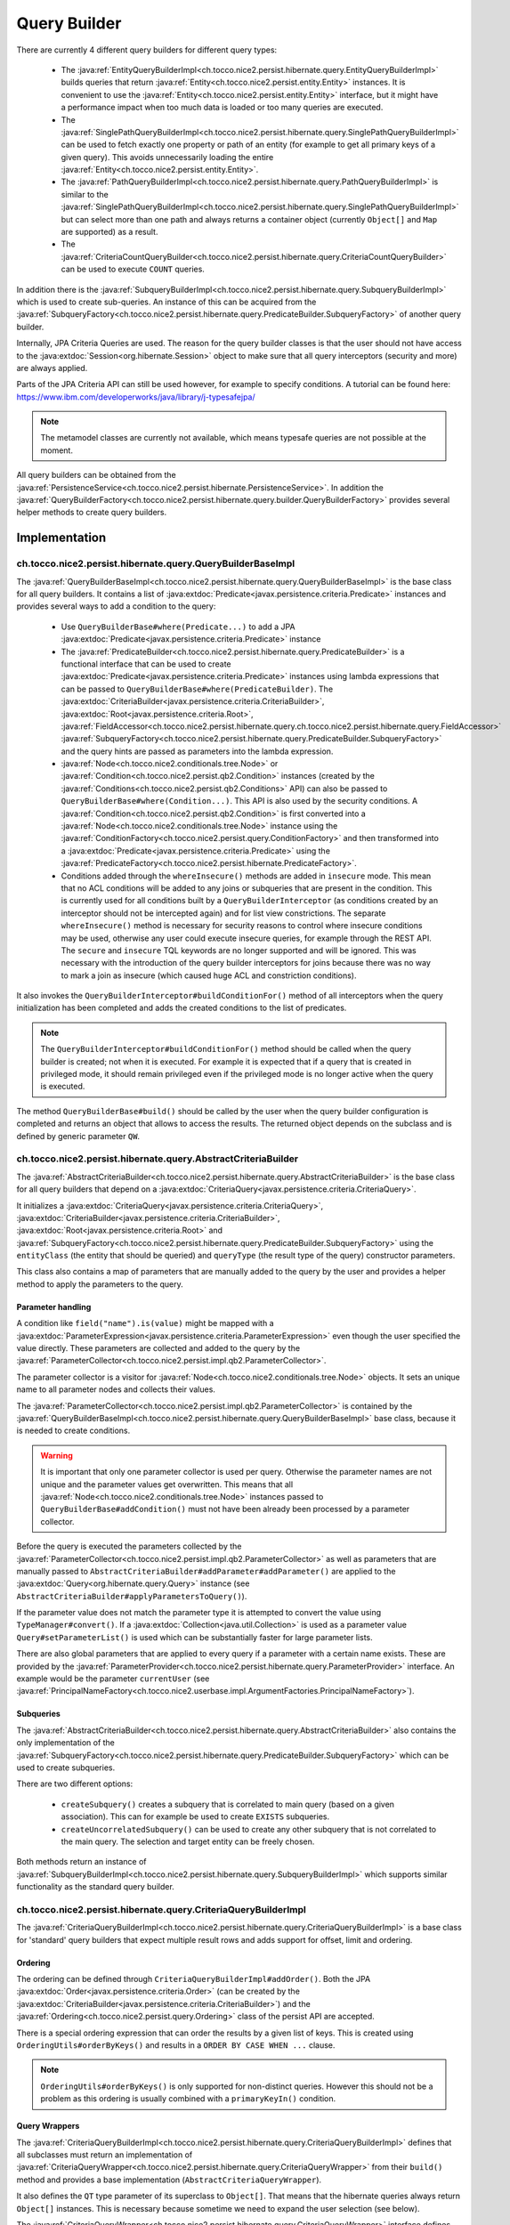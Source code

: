 .. _query_builder:

Query Builder
=============

There are currently 4 different query builders for different query types:

    * The :java:ref:`EntityQueryBuilderImpl<ch.tocco.nice2.persist.hibernate.query.EntityQueryBuilderImpl>` builds queries that
      return :java:ref:`Entity<ch.tocco.nice2.persist.entity.Entity>` instances. It is convenient to use the :java:ref:`Entity<ch.tocco.nice2.persist.entity.Entity>`
      interface, but it might have a performance impact when too much data is loaded or too many queries are executed.
    * The :java:ref:`SinglePathQueryBuilderImpl<ch.tocco.nice2.persist.hibernate.query.SinglePathQueryBuilderImpl>` can be used to
      fetch exactly one property or path of an entity (for example to get all primary keys of a given query). This avoids
      unnecessarily loading the entire :java:ref:`Entity<ch.tocco.nice2.persist.entity.Entity>`.
    * The :java:ref:`PathQueryBuilderImpl<ch.tocco.nice2.persist.hibernate.query.PathQueryBuilderImpl>` is similar to the :java:ref:`SinglePathQueryBuilderImpl<ch.tocco.nice2.persist.hibernate.query.SinglePathQueryBuilderImpl>`
      but can select more than one path and always returns a container object (currently ``Object[]`` and ``Map`` are supported)  as a result.
    * The :java:ref:`CriteriaCountQueryBuilder<ch.tocco.nice2.persist.hibernate.query.CriteriaCountQueryBuilder>` can be
      used to execute ``COUNT`` queries.

In addition there is the :java:ref:`SubqueryBuilderImpl<ch.tocco.nice2.persist.hibernate.query.SubqueryBuilderImpl>` which is used
to create sub-queries. An instance of this can be acquired from the :java:ref:`SubqueryFactory<ch.tocco.nice2.persist.hibernate.query.PredicateBuilder.SubqueryFactory>`
of another query builder.

Internally, JPA Criteria Queries are used. The reason for the query builder
classes is that the user should not have access to the :java:extdoc:`Session<org.hibernate.Session>` object to make
sure that all query interceptors (security and more) are always applied.

Parts of the JPA Criteria API can still be used however, for example to specify conditions.
A tutorial can be found here: https://www.ibm.com/developerworks/java/library/j-typesafejpa/

.. note::
    The metamodel classes are currently not available, which means typesafe queries are not possible
    at the moment.

All query builders can be obtained from the :java:ref:`PersistenceService<ch.tocco.nice2.persist.hibernate.PersistenceService>`.
In addition the :java:ref:`QueryBuilderFactory<ch.tocco.nice2.persist.hibernate.query.builder.QueryBuilderFactory>` provides
several helper methods to create query builders.

Implementation
--------------

ch.tocco.nice2.persist.hibernate.query.QueryBuilderBaseImpl
^^^^^^^^^^^^^^^^^^^^^^^^^^^^^^^^^^^^^^^^^^^^^^^^^^^^^^^^^^^

The :java:ref:`QueryBuilderBaseImpl<ch.tocco.nice2.persist.hibernate.query.QueryBuilderBaseImpl>` is the base class for all query
builders.
It contains a list of :java:extdoc:`Predicate<javax.persistence.criteria.Predicate>` instances and provides several ways to add a
condition to the query:

    * Use ``QueryBuilderBase#where(Predicate...)`` to add a JPA :java:extdoc:`Predicate<javax.persistence.criteria.Predicate>` instance
    * The :java:ref:`PredicateBuilder<ch.tocco.nice2.persist.hibernate.query.PredicateBuilder>` is a functional interface that
      can be used to create :java:extdoc:`Predicate<javax.persistence.criteria.Predicate>` instances using lambda expressions
      that can be passed to ``QueryBuilderBase#where(PredicateBuilder)``. The :java:extdoc:`CriteriaBuilder<javax.persistence.criteria.CriteriaBuilder>`,
      :java:extdoc:`Root<javax.persistence.criteria.Root>`, :java:ref:`FieldAccessor<ch.tocco.nice2.persist.hibernate.query.ch.tocco.nice2.persist.hibernate.query.FieldAccessor>` :java:ref:`SubqueryFactory<ch.tocco.nice2.persist.hibernate.query.PredicateBuilder.SubqueryFactory>`
      and the query hints are passed as parameters into the lambda expression.
    * :java:ref:`Node<ch.tocco.nice2.conditionals.tree.Node>` or :java:ref:`Condition<ch.tocco.nice2.persist.qb2.Condition>` instances (created by the :java:ref:`Conditions<ch.tocco.nice2.persist.qb2.Conditions>` API)
      can also be passed to ``QueryBuilderBase#where(Condition...)``. This API is also used by the security conditions.
      A :java:ref:`Condition<ch.tocco.nice2.persist.qb2.Condition>` is first converted into a :java:ref:`Node<ch.tocco.nice2.conditionals.tree.Node>`
      instance using the :java:ref:`ConditionFactory<ch.tocco.nice2.persist.query.ConditionFactory>` and then transformed into a
      :java:extdoc:`Predicate<javax.persistence.criteria.Predicate>` using the :java:ref:`PredicateFactory<ch.tocco.nice2.persist.hibernate.PredicateFactory>`.
    * Conditions added through the ``whereInsecure()`` methods are added in ``insecure`` mode. This mean that no ACL conditions will
      be added to any joins or subqueries that are present in the condition. This is currently used for all conditions built by
      a ``QueryBuilderInterceptor`` (as conditions created by an interceptor should not be intercepted again) and for list view
      constrictions.
      The separate ``whereInsecure()`` method is necessary for security reasons to control where insecure conditions may be used, otherwise
      any user could execute insecure queries, for example through the REST API.
      The ``secure`` and ``insecure`` TQL keywords are no longer supported and will be ignored. This was necessary with the introduction of the
      query builder interceptors for joins because there was no way to mark a join as insecure (which caused huge ACL and constriction conditions).

It also invokes the ``QueryBuilderInterceptor#buildConditionFor()`` method of all interceptors when
the query initialization has been completed and adds the created conditions to the list of predicates.

.. note::
    The ``QueryBuilderInterceptor#buildConditionFor()`` method should be called when the query builder is created; not when it is executed. For example it is expected
    that if a query that is created in privileged mode, it should remain privileged even if the privileged mode is no longer active
    when the query is executed.

The method ``QueryBuilderBase#build()`` should be called by the user when the query builder configuration is completed
and returns an object that allows to access the results. The returned object depends on the subclass and is defined by
generic parameter ``QW``.

ch.tocco.nice2.persist.hibernate.query.AbstractCriteriaBuilder
^^^^^^^^^^^^^^^^^^^^^^^^^^^^^^^^^^^^^^^^^^^^^^^^^^^^^^^^^^^^^^

The :java:ref:`AbstractCriteriaBuilder<ch.tocco.nice2.persist.hibernate.query.AbstractCriteriaBuilder>` is the base class
for all query builders that depend on a :java:extdoc:`CriteriaQuery<javax.persistence.criteria.CriteriaQuery>`.

It initializes a :java:extdoc:`CriteriaQuery<javax.persistence.criteria.CriteriaQuery>`, :java:extdoc:`CriteriaBuilder<javax.persistence.criteria.CriteriaBuilder>`,
:java:extdoc:`Root<javax.persistence.criteria.Root>` and :java:ref:`SubqueryFactory<ch.tocco.nice2.persist.hibernate.query.PredicateBuilder.SubqueryFactory>`
using the ``entityClass`` (the entity that should be queried) and ``queryType`` (the result type of the query) constructor parameters.

This class also contains a map of parameters that are manually added to the query by the user and provides a helper method
to apply the parameters to the query.

Parameter handling
~~~~~~~~~~~~~~~~~~

A condition like ``field("name").is(value)`` might be mapped with a :java:extdoc:`ParameterExpression<javax.persistence.criteria.ParameterExpression>`
even though the user specified the value directly. These parameters are collected and added to the query by the :java:ref:`ParameterCollector<ch.tocco.nice2.persist.impl.qb2.ParameterCollector>`.

The parameter collector is a visitor for :java:ref:`Node<ch.tocco.nice2.conditionals.tree.Node>` objects. It sets an unique
name to all parameter nodes and collects their values.

The :java:ref:`ParameterCollector<ch.tocco.nice2.persist.impl.qb2.ParameterCollector>` is contained by the :java:ref:`QueryBuilderBaseImpl<ch.tocco.nice2.persist.hibernate.query.QueryBuilderBaseImpl>`
base class, because it is needed to create conditions.

.. warning::
    It is important that only one parameter collector is used per query. Otherwise the parameter names are not unique and
    the parameter values get overwritten. This means that all :java:ref:`Node<ch.tocco.nice2.conditionals.tree.Node>` instances
    passed to ``QueryBuilderBase#addCondition()`` must not have been already been processed by a parameter collector.

Before the query is executed the parameters collected by the :java:ref:`ParameterCollector<ch.tocco.nice2.persist.impl.qb2.ParameterCollector>`
as well as parameters that are manually passed to ``AbstractCriteriaBuilder#addParameter#addParameter()`` are applied to the
:java:extdoc:`Query<org.hibernate.query.Query>` instance (see ``AbstractCriteriaBuilder#applyParametersToQuery()``).

If the parameter value does not match the parameter type it is attempted to convert the value using ``TypeManager#convert()``.
If a :java:extdoc:`Collection<java.util.Collection>` is used as a parameter value ``Query#setParameterList()`` is used which can be
substantially faster for large parameter lists.

There are also global parameters that are applied to every query if a parameter with a certain name exists.
These are provided by the :java:ref:`ParameterProvider<ch.tocco.nice2.persist.hibernate.query.ParameterProvider>` interface.
An example would be the parameter ``currentUser`` (see :java:ref:`PrincipalNameFactory<ch.tocco.nice2.userbase.impl.ArgumentFactories.PrincipalNameFactory>`).

Subqueries
~~~~~~~~~~

The :java:ref:`AbstractCriteriaBuilder<ch.tocco.nice2.persist.hibernate.query.AbstractCriteriaBuilder>` also contains the
only implementation of the :java:ref:`SubqueryFactory<ch.tocco.nice2.persist.hibernate.query.PredicateBuilder.SubqueryFactory>`
which can be used to create subqueries.

There are two different options:

    * ``createSubquery()`` creates a subquery that is correlated to main query (based on a given association). This can for example be used
      to create ``EXISTS`` subqueries.
    * ``createUncorrelatedSubquery()`` can be used to create any other subquery that is not correlated to the main query. The selection and
      target entity can be freely chosen.

Both methods return an instance of :java:ref:`SubqueryBuilderImpl<ch.tocco.nice2.persist.hibernate.query.SubqueryBuilderImpl>` which supports
similar functionality as the standard query builder.

ch.tocco.nice2.persist.hibernate.query.CriteriaQueryBuilderImpl
^^^^^^^^^^^^^^^^^^^^^^^^^^^^^^^^^^^^^^^^^^^^^^^^^^^^^^^^^^^^^^^

The :java:ref:`CriteriaQueryBuilderImpl<ch.tocco.nice2.persist.hibernate.query.CriteriaQueryBuilderImpl>` is a base class for
'standard' query builders that expect multiple result rows and adds support for offset, limit and ordering.

Ordering
~~~~~~~~
The ordering can be defined through ``CriteriaQueryBuilderImpl#addOrder()``. Both the JPA :java:extdoc:`Order<javax.persistence.criteria.Order>`
(can be created by the :java:extdoc:`CriteriaBuilder<javax.persistence.criteria.CriteriaBuilder>`)
and the :java:ref:`Ordering<ch.tocco.nice2.persist.query.Ordering>` class of the persist API are accepted.

There is a special ordering expression that can order the results by a given list of keys.
This is created using ``OrderingUtils#orderByKeys()`` and results in a ``ORDER BY CASE WHEN ...`` clause.

.. note::

    ``OrderingUtils#orderByKeys()`` is only supported for non-distinct queries. However this should not be a problem
    as this ordering is usually combined with a ``primaryKeyIn()`` condition.

Query Wrappers
~~~~~~~~~~~~~~
The :java:ref:`CriteriaQueryBuilderImpl<ch.tocco.nice2.persist.hibernate.query.CriteriaQueryBuilderImpl>` defines that all
subclasses must return an implementation of :java:ref:`CriteriaQueryWrapper<ch.tocco.nice2.persist.hibernate.query.CriteriaQueryWrapper>`
from their ``build()`` method and provides a base implementation (``AbstractCriteriaQueryWrapper``).

It also defines the ``QT`` type parameter of its superclass to ``Object[]``. That means that the hibernate queries always
return ``Object[]`` instances. This is necessary because sometime we need to expand the user selection (see below).

The :java:ref:`CriteriaQueryWrapper<ch.tocco.nice2.persist.hibernate.query.CriteriaQueryWrapper>` interface defines the
following methods:

    * ``getResultList()`` returns a list of results
    * ``firstResult()`` returns the first result that was found
    * ``uniqueResult()`` returns exactly one result or null. If the query returns multiple rows, an exception will be thrown.
      Optionally a :java:extdoc:`LockModeType<javax.persistence.LockModeType>` can be passed to this method, which allows
      pessimistic locking of an entity.

``firstResult()`` and  ``uniqueResult()`` will throw an exception if no result was found. However there are
``firstResultOptional()`` and  ``uniqueResultOptional()`` methods for the case when a result is not required.

    * ``distinct()`` to configure if the query should be executed with the ``DISTINCT`` keyword. The default is true.

.. note::
    Because a join in TQL is always a ``LEFT JOIN`` all standard queries need to be executed ``DISTINCT``
    to avoid duplicate results.
    However some :java:extdoc:`LockModeType<javax.persistence.LockModeType>` cause a ``SELECT FOR UPDATE`` which does not support
    distinct queries. In that case, distinct queries need to be manually disabled by calling ``distinct(false)``.

AbstractCriteriaQueryWrapper
````````````````````````````

The :java:ref:`AbstractCriteriaQueryWrapper<ch.tocco.nice2.persist.hibernate.query.CriteriaQueryBuilderImpl.AbstractCriteriaQueryWrapper>`
is the base implementation of :java:ref:`CriteriaQueryWrapper<ch.tocco.nice2.persist.hibernate.query.CriteriaQueryWrapper>` and provides
the following functionality:

It requires a transformation :java:extdoc:`Function<java.util.function.Function>` which converts a result row (which is always
an ``Object[]``) into the desired target type (subclasses must override ``createMapperFunction()``).

When ``getResultList()`` is called, the following steps are taken:

    * The final ordering clause is created: If no explicit ordering is defined for the query, the default ordering defined in the entity model is used.
      In addition, the primary key is always added as the last sorting parameter (unless it already is part of the sorting clause).
      This is necessary to guarantee a consistent ordering when ``LIMIT`` or ``OFFSET`` is used (otherwise the order might be
      partially random if there are many rows with same value in the order column).
    * The final :java:extdoc:`Selection<javax.persistence.criteria.Selection>` of the query is determined: The user defined selection
      is provided by the subclass (abstract method ``getSelection()``), however it might have to be expanded:

      According to the SQL Standard all columns that are part of the ``ORDER BY`` clause must also be part of the select clause
      if it is a ``DISTINCT`` query.
      The missing columns are automatically added to the selection (``expandSelection(List<Order> order)``)
      and are removed again before the results are processed (``unwrapResults(List<Object[]> results)``).

      If a ``SELECT CASE`` expression is used in the ordering clause, it also needs to be added to the selection. However in this case
      the order by expression needs to be replaced with a literal reference to the clause in the selection (``ORDER BY 1`` for example),
      otherwise PostgreSQL does not recognize that both of these expressions are the same. Since by default all literals
      will be rendered as parameters we need to explicitly use ``CriteriaBuilderWrapper#inlineLiteral()`` that uses an
      :java:ref:`InlineLiteralExpression<ch.tocco.nice2.persist.hibernate.InlineLiteralExpression>` which overrides the
      default :java:extdoc:`LiteralHandlingMode<org.hibernate.query.criteria.LiteralHandlingMode>` to ``AUTO`` (we do
      not use ``INLINE`` to make sure that strings are never inlined, as this would be an SQL injection risk).

      Due to a bug in hibernate an array selection of size 1 is not returned as array. As this breaks our code we
      add a dummy selection (the literal '1') if the the selection size is 1.

    * The :java:extdoc:`CriteriaQuery<javax.persistence.criteria.CriteriaQuery>` is then converted into a :java:extdoc:`Query<org.hibernate.query.Query>` and
      selection, conditions, ordering and parameters are applied.
    * The query is then executed and the results returned after they have been processed by the transformation function (see above).

``uniqueResult()`` works similarly, but as we expect only one result, we do not have to worry about the ordering clause.

ch.tocco.nice2.persist.hibernate.query.EntityQueryBuilderImpl
^^^^^^^^^^^^^^^^^^^^^^^^^^^^^^^^^^^^^^^^^^^^^^^^^^^^^^^^^^^^^

The :java:ref:`EntityQueryBuilderImpl<ch.tocco.nice2.persist.hibernate.query.EntityQueryBuilderImpl>` is an implementation
that queries for :java:ref:`Entity<ch.tocco.nice2.persist.entity.Entity>` instances.

It defines the :java:extdoc:`Root<javax.persistence.criteria.Root>` as the selection of the query and the mapping function
simply casts the first element of the result array into an :java:ref:`Entity<ch.tocco.nice2.persist.entity.Entity>`.

ch.tocco.nice2.persist.hibernate.query.AbstractPathQueryBuilder
^^^^^^^^^^^^^^^^^^^^^^^^^^^^^^^^^^^^^^^^^^^^^^^^^^^^^^^^^^^^^^^

The :java:ref:`AbstractPathQueryBuilder<ch.tocco.nice2.persist.hibernate.query.AbstractPathQueryBuilder>` is a base class
for query builders that use a :java:ref:`CustomSelection<ch.tocco.nice2.persist.hibernate.query.selection.CustomSelection>`.
This means that they do not return entity instances, but only certain paths.

It provides a method called ``clearSelection()`` that re-initializes the selection. However this method cannot remove joins that
were created by the previous selection and is used internally only.

This class also provides the :java:ref:`CriteriaQueryWrapper<ch.tocco.nice2.persist.hibernate.query.CriteriaQueryWrapper>` implementation
for its subclasses: :java:ref:`CustomSelectionCriteriaQueryWrapper<ch.tocco.nice2.persist.hibernate.query.AbstractPathQueryBuilder.CustomSelectionCriteriaQueryWrapper>`.
``getSelection()`` returns the selection created by ``CustomSelection#toJpaSelection()``.

It provides a protected method ``mapResults()`` that initializes the result structure and processes the query results using ``CustomSelection#mapResults()``.
This is necessary because the :java:ref:`CustomSelection<ch.tocco.nice2.persist.hibernate.query.selection.CustomSelection>`
may add additional paths (for internal processing) and some paths need to evaluated in an additional query (to-many paths for example).

ch.tocco.nice2.persist.hibernate.query.SinglePathQueryBuilderImpl
^^^^^^^^^^^^^^^^^^^^^^^^^^^^^^^^^^^^^^^^^^^^^^^^^^^^^^^^^^^^^^^^^

The :java:ref:`SinglePathQueryBuilderImpl<ch.tocco.nice2.persist.hibernate.query.SinglePathQueryBuilderImpl>` can be used to
query for exactly one path of an entity. The constructor takes a ``Class<T>`` parameter which defines the return type
of the query.

The ``setPath(String)`` method needs to be called to define which path should be selected.
It is verified if the selected path matches the return type, otherwise an exception will be thrown.

An exception is also thrown if ``setPath(String)`` is never called.

It returns a :java:ref:`CustomSelectionCriteriaQueryWrapper<ch.tocco.nice2.persist.hibernate.query.AbstractPathQueryBuilder.CustomSelectionCriteriaQueryWrapper>`
from its ``build()`` method with a mapping function that returns the first element of the result array.

It also provides a simple implementation of :java:ref:`ResultRowMapper<ch.tocco.nice2.persist.hibernate.query.mapper.ResultRowMapper>`.
Because the result is always the selected path of type ``T`` the ``mapToOnePath()`` and ``mapToManyPath()`` methods can simply return
the values provided by the given :java:ref:`ValueProvider<ch.tocco.nice2.persist.hibernate.query.mapper.ResultRowMapper.ValueProvider>`.

See :ref:`custom_selection` for more information about the :java:ref:`ResultRowMapper<ch.tocco.nice2.persist.hibernate.query.mapper.ResultRowMapper>`
class.

ch.tocco.nice2.persist.hibernate.query.PathQueryBuilderImpl
^^^^^^^^^^^^^^^^^^^^^^^^^^^^^^^^^^^^^^^^^^^^^^^^^^^^^^^^^^^

The :java:ref:`PathQueryBuilderImpl<ch.tocco.nice2.persist.hibernate.query.PathQueryBuilderImpl>` can be used to
query for multiple paths of an entity and always returns a container type like ``Object[]`` or ``Map``.

The constructor of this class requires an instance of :java:ref:`ResultRowMapper<ch.tocco.nice2.persist.hibernate.query.mapper.ResultRowMapper>`
that supports the return type ``T``.

There currently are two different implementations available:

    * :java:ref:`ArrayResultRowMapper<ch.tocco.nice2.persist.hibernate.query.mapper.ArrayResultRowMapperFactory.ArrayResultRowMapper>` converts
      query results into a flat structure using an ``Object[]``. The order in the array depends on the order the paths were given
      to ``addPathToSelection()``.
    * :java:ref:`MapResultRowMapper<ch.tocco.nice2.persist.hibernate.query.mapper.MapResultRowMapperFactory.MapResultRowMapper>` converts each row
      into a :java:extdoc:`Map<java.util.Map>`. This creates a nested structure and is useful to group fields by their relation paths.

The ``PersistenceService#createPathQueryBuilder()`` methods builds an instance of :java:ref:`ResultRowMapper<ch.tocco.nice2.persist.hibernate.query.mapper.ResultRowMapper>`
using contributed :java:ref:`ResultRowMapperFactory<ch.tocco.nice2.persist.hibernate.query.mapper.ResultRowMapperFactory>` instances, based on the
requested result type.

The method ``addPathToSelection()`` can be called multiple times to add paths to the selection.
At least one path needs to be added otherwise an exception will be thrown.

ch.tocco.nice2.persist.hibernate.query.CriteriaCountQueryBuilder
^^^^^^^^^^^^^^^^^^^^^^^^^^^^^^^^^^^^^^^^^^^^^^^^^^^^^^^^^^^^^^^^

The :java:ref:`CriteriaCountQueryBuilder<ch.tocco.nice2.persist.hibernate.query.CriteriaCountQueryBuilder>`
executes ``COUNT`` queries and always returns a :java:extdoc:`Long<java.lang.Long>`.

It inherits directly from :java:ref:`AbstractCriteriaBuilder<ch.tocco.nice2.persist.hibernate.query.AbstractCriteriaBuilder>`
because it does not return an ``Object[]`` and also returns a different object from its ``build()`` method.

.. _custom_selection:

Custom Selection
----------------

The :java:ref:`CustomSelection<ch.tocco.nice2.persist.hibernate.query.selection.CustomSelection>` is used by some query builders
that select only certain paths (not entire entities).

It is not sufficient to simply add all requested paths to the JPA selection due to the following reasons:

    * Security: It must be possible to intercept field selection. The query only adds the security conditions of
      the target entity by default. But it does not check field permissions and also a path may point to a different entity
      that needs to be checked as well.
    * Paths pointing to a to-many property would return multiple rows per target entity. Even if the data would be
      merged later, it would make ``LIMIT/OFFSET`` options useless.

A custom selection contains a :java:ref:`SelectionRegistry<ch.tocco.nice2.persist.hibernate.query.selection.SelectionRegistry>`.
The selection registry keeps track of all 'requested paths' (paths that should be included in the final ``Object[]``
returned from the query builder) and all 'query paths' (paths that are included in the query).
Not all 'requested paths' will generate a 'query path' (for example to-many paths are evaluated in a separate query) and
the 'query paths' may contain additional paths that are required for internal processing, but won't be returned from the
query builder.
The selection registry maintains maps that keep track which query/requested path is at which position in the result arrays.
It also makes sure that there are no duplicated 'query paths' (for example when the same internal path is required by
multiple paths).
All the query paths can be converted into a JPA :java:extdoc:`Selection<javax.persistence.criteria.Selection>` by the
method ``toSelection()``.

The :java:ref:`CustomSelection<ch.tocco.nice2.persist.hibernate.query.selection.CustomSelection>` also contains multiple
:java:ref:`SelectionPathHandler<ch.tocco.nice2.persist.hibernate.query.selection.SelectionPathHandler>`.
A :java:ref:`SelectionPathHandler<ch.tocco.nice2.persist.hibernate.query.selection.SelectionPathHandler>` is responsible
for handling a certain type of path.

``SelectionPathHandler#processSelection()`` is called just before the JPA :java:extdoc:`Selection<javax.persistence.criteria.Selection>`
is created. The :java:ref:`SelectionRegistry<ch.tocco.nice2.persist.hibernate.query.selection.SelectionRegistry>` is passed
as an argument and can be used to add all necessary query paths to the query.

``SelectionPathHandler#processResults()`` is called after the query has been executed. Both the list of results of the query
and the target (that will be returned from the query builder) are passed as arguments. The task of the handler is to
copy the query results into the target array. The :java:ref:`SelectionRegistry<ch.tocco.nice2.persist.hibernate.query.selection.SelectionRegistry>`
contains the source and target indices of the paths. In addition an instance of :java:ref:`ResultRowMapper<ch.tocco.nice2.persist.hibernate.query.mapper.ResultRowMapper>`
is passed to this method as well.

The :java:ref:`ResultRowMapper<ch.tocco.nice2.persist.hibernate.query.mapper.ResultRowMapper>`
does the actual mapping to the final result structure and has the following methods:

    * ``createInstanceOfResultType()`` creates an instance of the result container (like ``Object[]``, ``Map``). May also
      be null if there is only a single value and no container.
    * ``mapToOnePath()`` maps to-one paths to the result container. It has the following parameters:

        * ``paths`` all the paths that should be mapped
        * ``queryResultProvider`` an instance of :java:ref:`ValueProvider<ch.tocco.nice2.persist.hibernate.query.mapper.ResultRowMapper.ValueProvider>`
          that allows to access the result of the current row for a given path
        * ``result`` an instance of the result container. The results should be mapped to this object.
        * ``rootSelectionRegistry`` can be used to access the index of a given path to be able to insert it in the correct
          position of the result container

    *   ``mapToManyPath()`` maps to-many paths to the result container. It has the same parameters as ``mapToOnePath()``, except
        that it receives a list of :java:ref:`ValueProvider<ch.tocco.nice2.persist.hibernate.query.mapper.ResultRowMapper.ValueProvider>`

The :java:ref:`SelectionPathHandler<ch.tocco.nice2.persist.hibernate.query.selection.SelectionPathHandler>` are also
responsible for calling the :java:ref:`QueryBuilderInterceptor<ch.tocco.nice2.persist.hibernate.query.QueryBuilderInterceptor>`
selection builder methods.

    * The :java:ref:`ToOneSelectionPathHandler<ch.tocco.nice2.persist.hibernate.query.selection.ToOneSelectionPathHandler>`
      is responsible for all 'to-one' paths. It is relatively straight-forward: the paths can be included in the query
      and after the query execution the paths can simply mapped to the target array.

    * The :java:ref:`ToManySelectionPathHandler<ch.tocco.nice2.persist.hibernate.query.selection.ToManySelectionPathHandler>`
      handles all 'to-many' paths. These paths cannot be selected directly in the query. For each base path a separate
      query is generated that retrieves the values of these paths for *all* rows. The rows are then mapped to the target array
      using the primary key of the root entity, that is selected by both queries.

    * There are special implementations for ``binary`` fields, because the ``_nice_binary`` table is not mapped by
      hibernate at the moment and cannot be queried directly. They use the :java:ref:`BinaryDataAccessor<ch.tocco.nice2.persist.hibernate.binary.BinaryDataAccessor>`
      to efficiently load :java:ref:`BinaryData<ch.tocco.nice2.persist.hibernate.binary.BinaryData>` instances, which are then merged
      into the target array.

Query Builder Interceptor
-------------------------
The :java:ref:`QueryBuilderInterceptor<ch.tocco.nice2.persist.hibernate.query.QueryBuilderInterceptor>` participates
in the query building process.

``buildConditionFor()``
^^^^^^^^^^^^^^^^^^^^^^^

This method is called for every query root and for every subquery and can add additional conditions to the query.

    - ``BusinessUnitQueryBuilderInterceptor`` makes sure that only entities belonging to the current business unit are returned
    - ``SecureQueryInterceptor`` adds additional conditions based on the security policy

The method takes an instance of :java:ref:`QueryBuilderType<ch.tocco.nice2.persist.hibernate.query.QueryBuilderInterceptor.QueryBuilderType>`
which signifies by what kind of query builder it is called. Currently ``READ`` and ``DELETE`` are supported. The
``SecureQueryInterceptor`` uses this information to apply the correct security conditions depending on the query type.

The argument :java:ref:`QueryBuilderSituation<ch.tocco.nice2.persist.hibernate.query.QueryBuilderInterceptor.QueryBuilderSituation>`
defines whether the conditions will be applied to a (sub)query or a join.

``fieldUsedInQueryCondition()``
^^^^^^^^^^^^^^^^^^^^^^^^^^^^^^^

This method will be called whenever a field is used in a query condition, for example ``where username == 'user'``.
The ``SecureQueryInterceptor`` will return conditions based on ``entityPath`` rules and will throw
an exception when a field is used that is marked as ``privileged-only`` in the field model.

``createSelectionInterceptor()``
^^^^^^^^^^^^^^^^^^^^^^^^^^^^^^^^

This method is only used when a :java:ref:`CustomSelection<ch.tocco.nice2.persist.hibernate.query.selection.CustomSelection>`
is used. It is called once for each 'base path' (a path without field) of the query.
So for example when the paths ``relUser.name``, ``relUser.lastname``, ``relAddress.address``, ``relAddress.city`` are selected,
the method is called once for ``relUser`` and ``relAddress``.

The method may return an :java:ref:`SelectionInterceptor<ch.tocco.nice2.persist.hibernate.query.QueryBuilderInterceptor.SelectionInterceptor>`,
which allows modification of the selection and inspection & replacement of the query results.

SelectionInterceptor
~~~~~~~~~~~~~~~~~~~~

``beforeQueryExecution(SelectionData)`` is called before the relevant query is executed and allows adding additional
selection paths.
One use case is to add the primary key of a 'base path' to the selection in order to be able to check access permissions.

``handleQueryResults()`` gives access to the query results and also allows overriding the query results.
The use case of the ``SecureQueryInterceptor`` is to find all primary keys of a base path using ``QueryResult#getValuesForPath()``
then check access permissions and overwrite the value with null if access is denied (using ``QueryResult#findRowsWithValueAtPath()``
and ``Row#setValueForPath()``.

Interceptors for Joins
----------------------

The :java:ref:`QueryBuilderInterceptor<ch.tocco.nice2.persist.hibernate.query.QueryBuilderInterceptor>` is also called for
joins that are used in conditions (in addition to subqueries and the root entity) to make sure
that the conditions cannot be used to access protected data.

For example the query ``find User where relUser_status.unique_id == "active"`` should not return any results
if the interceptors deny access to the related ``User_status`` entity or the ``relUser_status`` field of the ``User``
entity.

However additional conditions created by interceptors due to joins cannot just be added to the query builder:

``find User where (relUser_status.unique_id == "active" or username is not null)`` would become
``find User where (relUser_status.unique_id == "active" or username is not null) and <interceptor-condition>``. This would
never return any results if the condition added by the interceptor evaluates to false, even if the second part of the OR
clause is true.
Therefore the condition needs to be combined only with the clause that contains the join:
``find User where ((relUser_status.unique_id == "active" and <interceptor-condition>) or username is not null)``.

.. note::

    Due to this, large OR clauses should be replaced with an IN clause, as the OR clause can become very inefficient:
    ``where value = 1 AND <interceptor-condition> OR value = 2 AND <interceptor-condition> ...`` versus
    ``where value IN (1,2,...) AND <interceptor-condition>``.

To achieve this we use an extended :java:extdoc:`CriteriaBuilder<javax.persistence.criteria.CriteriaBuilder>` that
intercepts the creation of all predicates and wraps them with the conditions from the interceptors if necessary
(:java:ref:`CriteriaBuilderWrapper<ch.tocco.nice2.persist.hibernate.query.CriteriaBuilderWrapper>`).

The wrapper overrides methods like ``equal()`` and ``notEqual()``:

    * The creation of the actual predicate is delegated to the 'real' criteria builder
    * All expressions that are passed to the criteria builder are then processed by
      the interceptors and the resulting :java:ref:`Node<ch.tocco.nice2.conditionals.tree.Node>` instances
      will be converted to :java:extdoc:`Predicate<javax.persistence.criteria.Predicate>` instances using
      a derived :java:ref:`PredicateFactory<ch.tocco.nice2.persist.hibernate.PredicateFactory>`. The predicate
      factory needs to be derived to use the current join as the query root (as the conditions are based on this
      entity, not query root) and to use the real criteria builder to avoid endless recursion.
    * The actual predicate is then combined with the interceptor predicates and an AND predicate is returned from the call
      (only if there are any interceptor predicates, otherwise just the actual predicate is returned directly).

Conditions are collected from the following expressions:

:java:extdoc:`Path<javax.persistence.criteria.Path>`
^^^^^^^^^^^^^^^^^^^^^^^^^^^^^^^^^^^^^^^^^^^^^^^^^^^^

A path might for example look like ``relEntity.relEntity2.field``. The given :java:extdoc:`Path<javax.persistence.criteria.Path>` always references the last
path element. If it is an instance of :java:extdoc:`From<javax.persistence.criteria.From>`, the last path element is
a relation, otherwise it is a field.

For the example path ``relUser.relAddress.city`` the conditions of the following interceptor calls
are collected:

    * ``fieldUsedInQueryCondition("Address", "city")`` (this call only applies when the path points to a field)
    * ``buildConditionFor("Address")``
    * ``fieldUsedInQueryCondition("User", "relAddress")``
    * ``buildConditionFor("User")``
    * ``fieldUsedInQueryCondition(ROOT, "relUser")``

:java:extdoc:`ParameterizedFunctionExpression<org.hibernate.query.criteria.internal.expression.function.ParameterizedFunctionExpression>`
^^^^^^^^^^^^^^^^^^^^^^^^^^^^^^^^^^^^^^^^^^^^^^^^^^^^^^^^^^^^^^^^^^^^^^^^^^^^^^^^^^^^^^^^^^^^^^^^^^^^^^^^^^^^^^^^^^^^^^^^^^^^^^^^^^^^^^^^^

All parameter expressions of the function call are recursively evaluated (see above how :java:extdoc:`Path<javax.persistence.criteria.Path>`
expression are evaluated).

:java:extdoc:`Subquery<javax.persistence.criteria.Subquery>`
^^^^^^^^^^^^^^^^^^^^^^^^^^^^^^^^^^^^^^^^^^^^^^^^^^^^^^^^^^^^

A (correlated) subquery might be created for example from the following condition ``exists(relUser.relAddress.relStatus where ... )``.

In this example the ``relStatus`` join is the 'root' of the subquery: conditions of the ``Status`` entity do not need to be added,
they will already be added to the subquery. However it is necessary to check the field of that join (``Address#relStatus``).

The ``relAddress`` join is the 'correlated' join. Conditions up to this join will be collected (see above how :java:extdoc:`Path<javax.persistence.criteria.Path>`
expression are evaluated).

So for the above example the following interceptor calls are made:

    * ``fieldUsedInQueryCondition("Address", "relStatus")``
    * ``buildConditionFor("Address")``
    * ``fieldUsedInQueryCondition("User", "relAddress")``
    * ``buildConditionFor("User")``
    * ``fieldUsedInQueryCondition(ROOT, "relUser")``

Joins and fields in the ORDER BY clause
^^^^^^^^^^^^^^^^^^^^^^^^^^^^^^^^^^^^^^^

It is also necessary to secure the order by clauses, it should not be possible to order by a field or relation
that is not accessible.
For that purpose the :java:ref:`CriteriaBuilderWrapper<ch.tocco.nice2.persist.hibernate.query.CriteriaBuilderWrapper>`
also overrides the ``asc`` and ``desc`` methods and returns a modified order by clause that uses a ``SELECT CASE ... WHEN ...`` expression.

Conditions are collected from the original order by expression in the same way as described for conditions above.
The collected conditions are then wrapped in the following way:

``ORDER BY name`` becomes ``ORDER BY SELECT CASE <interceptor-condition> THEN name OTHERWISE null`` which means that
rows where the order by clause is not accessible will be ordered like if it was NULL.

Custom JDBC Functions
---------------------
Custom query functions can be implemented using the :java:ref:`JdbcFunction<ch.tocco.nice2.persist.hibernate.query.JdbcFunction>` interface.
The contributions are registered with the :java:extdoc:`SessionFactoryBuilder<org.hibernate.boot.SessionFactoryBuilder>` by the
:java:ref:`HibernateCoreBootstrapContribution<ch.tocco.nice2.persist.hibernate.bootstrap.HibernateCoreBootstrapContribution>`.

In addition to the contributed functions, the :java:ref:`GlobSqlFunction<ch.tocco.nice2.persist.hibernate.dialect.GlobSqlFunction>`
is registered as well. It implements the ``glob`` function, which is internally used when the ``Operator#LIKE`` is specified.
It uses ``LIKE`` internally but is also replacing ``*`` with ``%`` and ``?`` with ``_`` so that both placeholders are supported.

Each function must provide a :java:extdoc:`SQLFunction<org.hibernate.dialect.function.SQLFunction>` which contains the SQL template.
Typically the :java:extdoc:`SQLFunctionTemplate<org.hibernate.dialect.function.SQLFunctionTemplate>` can be used for this.
An instance of :java:ref:`SqlWriter<ch.tocco.nice2.persist.query.SqlWriter>` is provided to facilitate writing the SQL query. The
sql writer is obtained from ``Context#createSqlWriter()`` and is automatically configured based on the current :java:extdoc:`Dialect<org.hibernate.dialect.Dialect>`.

The abstract base class :java:ref:`AbstractJdbcFunction<ch.tocco.nice2.persist.hibernate.query.AbstractJdbcFunction>` provides support
to create the sql function templates:

    * Find the correct hibernate :java:extdoc:`Type<org.hibernate.type.Type>` based on the nice :java:ref:`Type<ch.tocco.nice2.types.Type>`
    * The ``writeArgument()`` method can be used to write a parameter placeholder into the sql string

.. warning::

    The arguments of the :java:ref:`Condition<ch.tocco.nice2.persist.qb2.Condition>` are passed to the criteria builder in the same order.
    If the order of arguments is different in the sql template or a parameter is used multiple times, the ``argumentOrder()`` method
    needs to be overwritten by the :java:ref:`JdbcFunction<ch.tocco.nice2.persist.hibernate.query.JdbcFunction>`. The arguments
    are then reordered and/or duplicated by the :java:ref:`FuncallArgumentProcessor<ch.tocco.nice2.persist.hibernate.pojo.CriteriaQueryCompiler.FuncallArgumentProcessor>`
    before the query is processed.

.. note::
    The :java:ref:`JdbcFunction<ch.tocco.nice2.persist.hibernate.query.JdbcFunction>` operates directly on the SQL level
    and can be used to access database specific functions.
    An example is the :java:ref:`BirthdayQueryFunction<ch.tocco.nice2.persist.backend.jdbc.impl.functions.BirthdayQueryFunction>`
    that uses the ``extract`` PostgreSQL function.

.. note::
    Each JDBC Function must implement the ``validateArguments()`` function which should check whether the given arguments (paths in particular)
    are compatible with the function. If an incompatible path is given to the function, the content of that path might be visible in
    the log file, which is a security issue.

Query Functions
---------------
A :java:ref:`QueryFunction<ch.tocco.nice2.persist.spi.query.ql.QueryFunction>` can be used to implement a custom function that
can be used in the query language.
The query functions are applied by the :java:ref:`ConditionFactory<ch.tocco.nice2.persist.query.ConditionFactory>` when
the :java:ref:`Node<ch.tocco.nice2.conditionals.tree.Node>` tree is processed and can manipulate its nodes.

.. note::
    An example would be the :java:ref:`FulltextSearchFunction<ch.tocco.nice2.enterprisesearch.impl.queryfunction.FulltextSearchFunction>`:
    It executes the fulltext search when the query is compiled and replaces the query function node with an ``IN`` condition
    that includes the primary keys of the results of the search.

Query Compiler
--------------
The :java:ref:`CriteriaQueryCompiler<ch.tocco.nice2.persist.hibernate.pojo.CriteriaQueryCompiler>` is responsible for creating a
:java:ref:`Query<ch.tocco.nice2.persist.query.Query>` instance based on a :java:ref:`Node<ch.tocco.nice2.conditionals.tree.Node>`.

The :java:ref:`QueryVisitor<ch.tocco.nice2.persist.hibernate.pojo.CriteriaQueryCompiler.QueryVisitor>` visits the node tree
and collects the entity model, condition and ordering data, which in turn will be
wrapped in a :java:ref:`HibernateQueryAdapter<ch.tocco.nice2.persist.hibernate.pojo.HibernateQueryAdapter>` that is returned
to the user.

QueryVisitor
^^^^^^^^^^^^
The query visitor handles the following funcall nodes:

    - ``Keywords.FIND``: The entity model that should be queried
    - ``Keywords.ORDER``: Each child node represents an order path and direction
    - ``Keywords.WHERE``: The condition of the query.

The condition (the WHERE part of the query) is processed by the :java:ref:`ConditionFactory<ch.tocco.nice2.persist.query.ConditionFactory>`
before it is added to the conditions list.
The condition factory applies the following visitors:

    - ``TypeSettingVisitor``: Sets the :java:ref:`Type<ch.tocco.nice2.types.Type>` of a field to the corresponding path node
    - ``QueryFunctionCompiler``: Applies all :java:ref:`QueryFunction<ch.tocco.nice2.persist.spi.query.ql.QueryFunction>` to the conditions

Predicate Factory
-----------------
The :java:ref:`PredicateFactory<ch.tocco.nice2.persist.hibernate.PredicateFactory>` converts :java:ref:`Node<ch.tocco.nice2.conditionals.tree.Node>` instances
representing conditions into a :java:extdoc:`Predicate<javax.persistence.criteria.Predicate>`.
These conditions are created by the :java:ref:`QueryBuilderFactory<ch.tocco.nice2.persist.qb2.QueryBuilderFactory>`
as well as the ACL parser.

The node tree is parsed using different :java:ref:`NodeVisitor<ch.tocco.nice2.conditionals.tree.processing.NodeVisitor>`
implementations, that all extend from :java:ref:`AbstractNodeVisitor<ch.tocco.nice2.persist.hibernate.PredicateFactory.AbstractNodeVisitor>`.

AbstractNodeVisitor
^^^^^^^^^^^^^^^^^^^
This is the base class that all visitor implementations use. It defines an abstract method (``getPredicate()``) which
should return a :java:extdoc:`Predicate<javax.persistence.criteria.Predicate>` instance for the current node.
For example the :java:ref:`LogicalNodeVisitor<ch.tocco.nice2.persist.hibernate.PredicateFactory.LogicalNodeVisitor>` converts
an :java:ref:`AndNode<ch.tocco.nice2.conditionals.tree.AndNode>`, :java:ref:`OrNode<ch.tocco.nice2.conditionals.tree.OrNode>` or
:java:ref:`NotNode<ch.tocco.nice2.conditionals.tree.NotNode>` into a :java:extdoc:`CompoundPredicate<org.hibernate.query.criteria.internal.predicate.CompoundPredicate>`.

Additionally the base class provides helper methods to handle child nodes (``handle[...]Node()``).
These helper methods create a new visitor for the given node and pass it to ``processVisitor()``, which processes the node
with the new visitor. It also calls ``Cursor#next()`` to make sure that nested calls are only handled by the newly created visitor.
Each child node is processed in isolation by its own visitor instance and its results are then aggregated by the parent visitor.

A :java:ref:`FuncallNode<ch.tocco.nice2.conditionals.tree.FuncallNode>` may be a placeholder for different types of nodes:

    - ``EXISTS`` subquery
    - ``IN`` condition
    - ``COUNT`` subquery
    - a :java:ref:`JdbcFunction<ch.tocco.nice2.persist.hibernate.query.JdbcFunction>` call

AbstractJoiningVisitor
^^^^^^^^^^^^^^^^^^^^^^
An abstract base class that handles a :java:ref:`PathNode<ch.tocco.nice2.conditionals.tree.PathNode>` and converts
the path into a :java:extdoc:`Path<javax.persistence.criteria.Path>` performing joins if necessary.

The actual work is done in :java:ref:`QueryBuilderJoinHelper<ch.tocco.nice2.persist.hibernate.QueryBuilderJoinHelper>`:

    - Iteration over all path parts (``relUser.relAddress.value`` would be three different parts)
    - If the part is an association a join to the target entity is performed
    - If it is a field, the path to that field is returned

If the path points to a primary key that is referenced in a many to one association, the foreign key field is returned
instead of performing an unnecessary join (which results in ``address.fk_user = ?`` instead of ``INNER JOIN user ON user.pk = address.fk_user WHERE user.pk = ?``
for performance reasons.
This shortcut can only be used when the :java:ref:`QueryBuilderInterceptors<ch.tocco.nice2.persist.hibernate.query.QueryBuilderInterceptor>`
do not need to add any conditions to that join. This is checked through the :java:ref:`JoinInfo<ch.tocco.nice2.persist.hibernate.JoinInfo>`
class which internally uses the ``CriteriaBuilderWrapper#hasQueryRestrictions()`` method.

When a join is created it corresponds to an actual JOIN in the SQL. Therefore it should be tried to reuse the join instances
if the same entity is going to be joined multiple times.

RootNodeVisitor
^^^^^^^^^^^^^^^
The :java:ref:`RootNodeVisitor<ch.tocco.nice2.persist.hibernate.PredicateFactory.RootNodeVisitor>` is the entry point which handles the
root node. It simply delegates to the visitor that can handle the root node and returns the predicate of that visitor.

LogicalNodeVisitor
^^^^^^^^^^^^^^^^^^
The :java:ref:`LogicalNodeVisitor<ch.tocco.nice2.persist.hibernate.PredicateFactory.LogicalNodeVisitor>` is responsible for
handling :java:ref:`AndNode<ch.tocco.nice2.conditionals.tree.AndNode>`, :java:ref:`OrNode<ch.tocco.nice2.conditionals.tree.OrNode>`
and :java:ref:`NotNode<ch.tocco.nice2.conditionals.tree.NotNode>`.

This visitor collects all predicates of its child nodes (including other logical nodes) and nests them into an ``And``, ``Or`` or ``Not`` predicate.

ExistsNodeVisitor
^^^^^^^^^^^^^^^^^
The :java:ref:`ExistsNodeVisitor<ch.tocco.nice2.persist.hibernate.PredicateFactory.ExistsNodeVisitor>` handles
a :java:ref:`FuncallNode<ch.tocco.nice2.conditionals.tree.FuncallNode>` with the ``EXISTS`` keyword.
These nodes represent an ``EXISTS`` subquery.

The first child node is always a :java:ref:`PathNode<ch.tocco.nice2.conditionals.tree.PathNode>` that references the
relation path which is queried by the subquery. Thus the ``visitPath()`` method first creates an instance of
:java:extdoc:`Subquery<javax.persistence.criteria.Subquery>` through the :java:ref:`SubqueryFactory<ch.tocco.nice2.persist.hibernate.query.PredicateBuilder.SubqueryFactory>`.

The path node might contain multiple relation paths which leads to nested ``EXISTS`` subqueries.
All exists predicates are collected on a stack until the path is parsed completely. The (optional)
condition is added to the top element of the stack (the one that was added last). While the predicates are removed
from the stack an exists condition is added (referencing the predicate that was removed before itself).
The last element removed from the stack is returned from the visitor.

InNodeVisitor
^^^^^^^^^^^^^
The :java:ref:`InNodeVisitor<ch.tocco.nice2.persist.hibernate.PredicateFactory.InNodeVisitor>` is used for handling
``IN`` clauses.

The values of the ``IN`` clause can either be specified as literals or parameters. The parameter names or literal values
are collected, converted to :java:extdoc:`Expression<javax.persistence.criteria.Expression>` and then passed as parameters
to an :java:extdoc:`InPredicate<org.hibernate.query.criteria.internal.predicate.InPredicate>`.

IsTrueNodeVisitor
^^^^^^^^^^^^^^^^^
The :java:ref:`IsTrueNodeVisitor<ch.tocco.nice2.persist.hibernate.PredicateFactory.IsTrueNodeVisitor>` creates a boolean
:java:extdoc:`Expression<javax.persistence.criteria.Expression>`.
Either based on a :java:extdoc:`Path<javax.persistence.criteria.Path>` that points to a boolean or a literal expression.
The latter may be used by the security framework to deny any access (``AND false``).

JpaIntegrationNodeVisitor
^^^^^^^^^^^^^^^^^^^^^^^^^
The :java:ref:`JpaIntegrationNode<ch.tocco.nice2.persist.hibernate.query.JpaIntegrationNode>` contains a
:java:ref:`PredicateBuilder<ch.tocco.nice2.persist.hibernate.query.PredicateBuilder>` which allows to create a
condition using the new query builder features (for example uncorrelated subqueries).

This makes it possible to integrate the new features with the old query builder (this was primarily created for the
:java:ref:`PermissionMatrixEvaluationService<ch.tocco.nice2.dms.security.policyprocessor.PermissionMatrixEvaluationService>`).

EquationNodeHandler
^^^^^^^^^^^^^^^^^^^
The :java:ref:`EquationNodeHandler<ch.tocco.nice2.persist.hibernate.EquationNodeHandler>` converts an
:java:ref:`EquationNode<ch.tocco.nice2.conditionals.tree.EquationNode>` into a :java:extdoc:`Predicate<javax.persistence.criteria.Predicate>`.
An equation node consists of two nodes and an operator that defines how the two nodes can be compared.

Currently the following nodes are supported:

    * ``PathNode`` represents a path to a certain field
    * A count expression represented by a ``FuncallNode``
    * ``LiteralNode`` represents an explicit literal expression
    * ``ParameterNode`` represents a parameter expression
    * ``FuncallNode`` represents any sql function call

Obviously both nodes need to be of the same type, otherwise hibernate will throw an exception.
Since both the ``ParameterNode`` and the ``LiteralNode`` can be converted to a different type (if a suitable converter
exists), the 'other side' of the equation is evaluated first and then it is attempted to convert the literal or parameter
using the :java:ref:`TypeManager<ch.tocco.nice2.types.TypeManager>` to the type of the 'other side' (if necessary).

The ``LIKE`` operator is handled specially as it is not translated into a SQL ``LIKE`` but mapped to our custom ``glob``
:java:extdoc:`SQLFunction<org.hibernate.dialect.function.SQLFunction>` (:java:ref:`GlobSqlFunction<ch.tocco.nice2.persist.hibernate.dialect.GlobSqlFunction>`).
Both sides of the equation are
converted to lower case to simulate ``ILIKE`` behaviour.

Localized fields
^^^^^^^^^^^^^^^^
If a localized field is part of a query it needs to be resolved for the current locale before the query is parsed.
This is achieved by the :java:ref:`EntityInterceptorVisitor<ch.tocco.nice2.persist.hibernate.pojo.EntityInterceptorVisitor>`
which is executed before the query is parsed by the predicate factory.

All path nodes are processed by the :java:ref:`FieldResolver<ch.tocco.nice2.persist.hibernate.interceptor.FieldResolver>`
and all virtual fields are replaced.

Delete query builder
--------------------
The :java:ref:`CriteriaDeleteBuilderImpl<ch.tocco.nice2.persist.hibernate.query.CriteriaDeleteBuilderImpl>` is a special query builder
implementation that can be used to delete multiple entities by query without the need to load every single entity.

The query selects the primary keys of all entities that may be deleted (the correct security conditions are added by the
``SecureQueryInterceptor``).
For each result a proxy is created, marked as deleted and the ``entityDeleting()`` event is fired. The reason for the proxy is
to avoid loading the entire entity unless it is absolutely necessary (for example when the entity data is accessed by a listener).

Note that ``Entity#markDeleted()`` is used. This is an internal method that can be invoked without initializing the proxy
(as opposed to ``delete()``) and causes ``getState()`` to correctly return ``PHANTOM``.

After the invocation of the listeners the proxy instances are scheduled for deletion with the :java:ref:`EntityTransactionContext<ch.tocco.nice2.persist.hibernate.cascade.EntityTransactionContext>`.
Note that the ``addDeletedEntityBatch()`` method is used that deletes the entire batch with one delete statement (as opposed to
the normal behaviour which fires a delete statement for every deleted entity).

QueryDefinition / QueryConfigurator
-----------------------------------

The :java:ref:`QueryDefinition<ch.tocco.nice2.persist.query.QueryDefinition>` contains all necessary information
to build a query. It is used as a bridge between the legacy :java:ref:`Query<ch.tocco.nice2.persist.query.Query>`
and the new query builders.

An instance can be obtained from the method ``Query#toQueryDefinition()`` which can then be converted to a
:java:ref:`QueryConfigurator<ch.tocco.nice2.persist.hibernate.query.builder.QueryConfigurator>` which can be
applied to the new query builder using ``CriteriaQueryBuilder#applyConfiguration()``.

This was primarily developed to be able to combine the :java:ref:`EntityExplorerActionSelectionService<ch.tocco.nice2.netui.actions.entityoperation.EntityExplorerActionSelectionService>`
with the new query builders.

Query hints
-----------

When a query builder instance is created using the :java:ref:`PersistenceService<ch.tocco.nice2.persist.hibernate.PersistenceService>`
it is possible to pass query hints in the form of a ``Map<String, ?>``.
:java:ref:`QueryHints<ch.tocco.nice2.persist.hibernate.query.QueryHints>` are additional information for the query builder which can lead to an optimized query.

Currently there is only one supported hint: ``QUERY_BY_KEYS``.

``QUERY_BY_KEYS`` defines all primary keys which might possibly be returned from the query. It is usually combined with a
``primaryKeyIn()`` condition.

The hints are passed to the :java:ref:`PredicateBuilder<ch.tocco.nice2.persist.hibernate.query.PredicateBuilder>`
which can use it build an optimized condition.